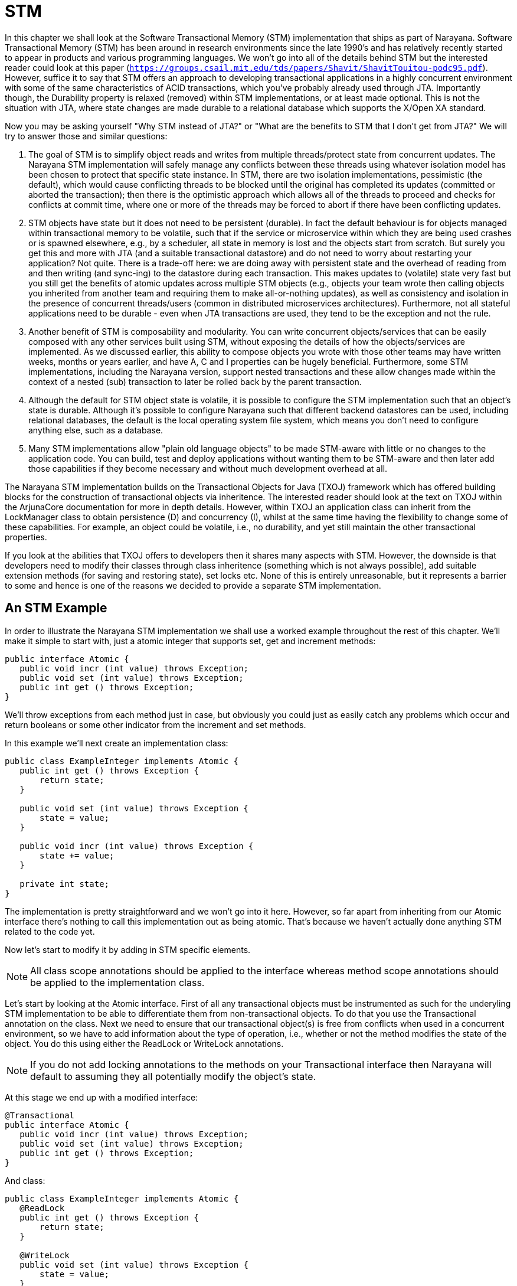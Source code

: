 = STM

In this chapter we shall look at the Software Transactional Memory (STM) implementation that ships as part of Narayana.
Software Transactional Memory (STM) has been around in research environments since the late 1990's and has relatively recently started to appear in products and various programming languages.
We won't go into all of the details behind STM but the interested reader could look at this paper (`https://groups.csail.mit.edu/tds/papers/Shavit/ShavitTouitou-podc95.pdf`).
However, suffice it to say that STM offers an approach to developing transactional applications in a highly concurrent environment with some of the same characteristics of ACID transactions, which you've probably already used through JTA.
Importantly though, the Durability property is relaxed (removed) within STM implementations, or at least made optional.
This is not the situation with JTA, where state changes are made durable to a relational database which supports the X/Open XA standard.

Now you may be asking yourself "Why STM instead of JTA?" or "What are the benefits to STM that I don't get from JTA?" We will try to answer those and similar questions:

. The goal of STM is to simplify object reads and writes from multiple threads/protect state from concurrent updates.
The Narayana STM implementation will safely manage any conflicts between these threads using whatever isolation model has been chosen to protect that specific state instance.
In STM, there are two isolation implementations, pessimistic (the default), which would cause conflicting threads to be blocked until the original has completed its updates (committed or aborted the transaction); then there is the optimistic approach which allows all of the threads to proceed and checks for conflicts at commit time, where one or more of the threads may be forced to abort if there have been conflicting updates.
. STM objects have state but it does not need to be persistent (durable).
In fact the default behaviour is for objects managed within transactional memory to be volatile, such that if the service or microservice within which they are being used crashes or is spawned elsewhere, e.g., by a scheduler, all state in memory is lost and the objects start from scratch.
But surely you get this and more with JTA (and a suitable transactional datastore) and do not need to worry about restarting your application?
Not quite.
There is a trade-off here: we are doing away with persistent state and the overhead of reading from and then writing (and sync-ing) to the datastore during each transaction.
This makes updates to (volatile) state very fast but you still get the benefits of atomic updates across multiple STM objects (e.g., objects your team wrote then calling objects you inherited from another team and requiring them to make all-or-nothing updates), as well as consistency and isolation in the presence of concurrent threads/users (common in distributed microservices architectures).
Furthermore, not all stateful applications need to be durable - even when JTA transactions are used, they tend to be the exception and not the rule.
. Another benefit of STM is composability and modularity.
You can write concurrent objects/services that can be easily composed with any other services built using STM, without exposing the details of how the objects/services are implemented.
As we discussed earlier, this ability to compose objects you wrote with those other teams may have written weeks, months or years earlier, and have A, C and I properties can be hugely beneficial.
Furthermore, some STM implementations, including the Narayana version, support nested transactions and these allow changes made within the context of a nested (sub) transaction to later be rolled back by the parent transaction.
. Although the default for STM object state is volatile, it is possible to configure the STM implementation such that an object's state is durable.
Although it's possible to configure Narayana such that different backend datastores can be used, including relational databases, the default is the local operating system file system, which means you don't need to configure anything else, such as a database.
. Many STM implementations allow "plain old language objects" to be made STM-aware with little or no changes to the application code.
You can build, test and deploy applications without wanting them to be STM-aware and then later add those capabilities if they become necessary and without much development overhead at all.

The Narayana STM implementation builds on the Transactional Objects for Java (TXOJ) framework which has offered building blocks for the construction of transactional objects via inheritence.
The interested reader should look at the text on TXOJ within the ArjunaCore documentation for more in depth details.
However, within TXOJ an application class can inherit from the LockManager class to obtain persistence (D) and concurrency (I), whilst at the same time having the flexibility to change some of these capabilities.
For example, an object could be volatile, i.e., no durability, and yet still maintain the other transactional properties.

If you look at the abilities that TXOJ offers to developers then it shares many aspects with STM.
However, the downside is that developers need to modify their classes through class inheritence (something which is not always possible), add suitable extension methods (for saving and restoring state), set locks etc.
None of this is entirely unreasonable, but it represents a barrier to some and hence is one of the reasons we decided to provide a separate STM implementation.

== An STM Example

In order to illustrate the Narayana STM implementation we shall use a worked example throughout the rest of this chapter.
We'll make it simple to start with, just a atomic integer that supports set, get and increment methods:

[source,java]
----
public interface Atomic {
   public void incr (int value) throws Exception;
   public void set (int value) throws Exception;
   public int get () throws Exception;
}
----

We'll throw exceptions from each method just in case, but obviously you could just as easily catch any problems which occur and return booleans or some other indicator from the increment and set methods.

In this example we'll next create an implementation class:

[source,java]
----
public class ExampleInteger implements Atomic {
   public int get () throws Exception {
       return state;
   }

   public void set (int value) throws Exception {
       state = value;
   }

   public void incr (int value) throws Exception {
       state += value;
   }

   private int state;
}
----

The implementation is pretty straightforward and we won't go into it here.
However, so far apart from inheriting from our Atomic interface there's nothing to call this implementation out as being atomic.
That's because we haven't actually done anything STM related to the code yet.

Now let's start to modify it by adding in STM specific elements.

[NOTE]
====
All class scope annotations should be applied to the interface whereas method scope annotations should be applied to the implementation class.
====

Let's start by looking at the Atomic interface.
First of all any transactional objects must be instrumented as such for the underyling STM implementation to be able to differentiate them from non-transactional objects.
To do that you use the Transactional annotation on the class.
Next we need to ensure that our transactional object(s) is free from conflicts when used in a concurrent environment, so we have to add information about the type of operation, i.e., whether or not the method modifies the state of the object.
You do this using either the ReadLock or WriteLock annotations.

[NOTE]
====
If you do not add locking annotations to the methods on your Transactional interface then Narayana will default to assuming they all potentially modify the object's state.
====

At this stage we end up with a modified interface:

[source,java]
----
@Transactional
public interface Atomic {
   public void incr (int value) throws Exception;
   public void set (int value) throws Exception;
   public int get () throws Exception;
}
----

And class:

[source]
----
public class ExampleInteger implements Atomic {   
   @ReadLock
   public int get () throws Exception {
       return state;
   }

   @WriteLock
   public void set (int value) throws Exception {
       state = value;
   }

   @WriteLock
   public void incr (int value) throws Exception {
       state += value;
   }

   private int state;
}
----

As you can see, these are fairly straightfoward (and hopefully intuitive) changes to make.
Everything else is defaulted, though will we will discuss other annotations later once we go beyond the basic example.

[NOTE]
====
We are contemplating allowing method annotations to be applied on the interface and then overridden on the implementation class.
For now if you follow the above conventions you will continue to be compatible if this change is eventually supported.
https://issues.jboss.org/browse/JBTM-2172
====

Now we have a transactional class, by virtue of its dependency on the Atomic interface, how we go about creating instances of the corresponding STM object and use it (them) within transactions?

[source, java]
----
Container<Atomic> theContainer = new Container<Atomic>();
ExampleInteger basic = new ExampleInteger();       
Atomic obj = theContainer.create(basic);
AtomicAction a = new AtomicAction();

a.begin();

obj.set(1234);

a.commit();     

if (obj.get() == 1234)
   System.out.println("State changed ok!");
else
   System.out.println("State not changed!");                
a = new AtomicAction();        

a.begin();        

obj.change(1);                

a.abort();        

if (obj.get() == 1234)
   System.out.println("State reverted to 1234!");
else
   System.out.println("State is wrong!");
----

For clarity we've removed some of the error checking code in the above example, but let's walk through exactly what is going on.

[NOTE]
====
Some of the discussions around AtomicAction etc. are deliberately brief here because you can find more information in the relevant ArjunaCore documentation.
====

In order for the STM subsystem to have knowledge about which classes are to be managed within the context of transactional memory it is necessary to provide a minimal level of instrumentation.
This occurs by categorising STM-aware and STM-unaware classes through an interface boundary; specifically all STM-aware objects must be instances of classes which inherit from interfaces that themselves have been annotated to identify them as STM-aware.
Any other objects (and their classes) which do not follow this rule will not be managed by the STM subsystem and hence any of their state changes will not be rolled back, for example.
Therefore, the first thing we need to do is create an STM Container.
We need to tell each Container about the type of objects for which it will be responsible.
Then we create an instance of our `ExampleInteger`.
However, we can't use it directly because at this stage its operations aren't being monitored by the Container.
Therefore, we pass the instance to the Container and obtain a reference to an Atomic object through which we can operate on the STM object.

At this point, if we called the operations such as incr on the Atomic instance we wouldn't see any difference in behaviour: there are no transactions in flight to help provide the necessary properties.
Let's change that by creating an AtomicAction (transaction) and starting it.
Now when we operate on the STM object all of the operations, such as set, will be performed within the scope of that transaction because it is associated with the thread of control.
At this point, if we commit the transaction object the state changes will be made permanent (well not quite, but that's a different story and one you can see when we discuss the Container in more detail later.)

The rest of the example code simply repeats the above, except this time instead of committing the transaction we roll it back.
What happens in this case is that any state changes which were performed within the scope of the transaction are automatically undone and we get back the state of the object(s) as it existed prior to the operations being performed.

Pretty simple and not too much additional work on the part of the developer.
Most of the ways in which you will use the Narayana STM implementation come down to similar approaches to what we've seen in the example.
Where things may differ are in the various advanced options available to the developer.
We'll discuss those next as we look at all of the user classes and annotations that are available.

[NOTE]
====
All of the classes, interfaces and annotations that you should be using can be located within the `org.jboss.stm and org.jboss.stm.annotations` packages.
All other classes etc.
located within `org.jboss.stm.internal` are private implementation specific aspects of the framework and subject to change without warning.
====

== Annotations

The following annotations are available for use on STM interfaces or classes.

`@Transactional`: Used on the interface.
Defines that implementations of the interface are to be managed within a transactional container.
Unless specified using other annotations, all public methods will be assumed to modify the state of the object, i.e., require write locks.
All state variables will be saved and restored unless marked explicitly using the @State annotation or SaveState/RestoreState.
This assumes currently that all state modification and locking occurs through public methods, which means that even if there are private, protected or package scope methods that would change the state, they will not be tracked.
Therefore, the implementation class should not modify state unless by calling its own public methods.
All methods should either be invoked within a transactional context or have the Nested annotation applied, wherein the system will automatically create a new transaction when the method is invoked.

`@Optimistic`: Used on the interface.
Specifies that the framework should use optimistic concurrency control for managing interactions on the instances.
This may mean that a transaction is forced to abort at the end due to conflicting updates made by other users.
The default is @Pessimistic.

`@Pessimistic`: Used on the interface.
Specifies that pessimistic concurrency control should be used.
This means that a read or write operation may block or be rejected if another user is manipulating the same object in a conflicting manner.
If no other annotation appears to override this, then pessimistic is the default for a transactional object.

`@Nested`: Used on the interface or class.
Defines that the container will create a new transaction for each method invocation, regardless of whether there is already a transaction associated with the caller.
These transactions will then either be top-level transactions or nested automatically depending upon the context within which they are created.

`@NestedTopLevel`: Used on the interface or class.
Defines that the container will create a new transaction for each method invocation, regardless of whether there is already a transaction associated with the caller.
These transactions will always be top-level transactions even if there is a transaction already associated with the invoking thread.

`@ReadLock`: Used on the class method.
The framework will grab a read lock when the method is invoked.

`@WriteLock`: Used on the class method.
The framework will grab a write lock then the method is invoked.

`@LockFree`: Used on the class method.
No locks will be obtained on this method, though any transaction context will still be on the thread when the method is invoked.

`@TransactionFree`: Used on the class method.
This means that the method is not transactional, so no context will exist on the thread or locks acquired/released when the method is invoked.

`@Timeout`: Used on the class method.
If pessimistic concurrency control is being used then a conflict will immediately cause the operation to fail and the application can do something else.
If instead the developer wants the system to retry getting the lock before returning, then this annotation defines the time between each retry attempt in milliseconds.

`@Retry`: Used on the class method.
If pessimistic concurrency control is being used then a conflict will immediately cause the operation to fail and the application can do something else.
If instead the developer wants the system to retry getting the lock before returning, then this annotation defines the number of retry attempts.

`@State`: Used on the class member variables to define which state will be saved and restored by the transaction system.
By default, all member variables (non-static, non-volatile) will be saved.

`@NotState`: Used on the class member variables to define which state to ignore when saving/restoring instance data.
Note that any member variable that is not annotated with NotState will be saved and restored by the transaction system, irrespective of whether or not it has the State annotation.
You should use these annotations cautiously because if you limit the state which is saved (and hence restored) you may allow dirty data to cross transaction boundaries.

`@SaveState`: Used on the class method to define the specific save_state method for the class.
This is used in preference to any @State indications on the class state.
This is the case no matter where in the class hierarchy it occurs.
So if you have a base class that uses save/restore methods the inherited classes must have them too if their state is to be durable.
In future we may save/restore specifically for each class in the inheritance hierarchy.

`@RestoreState`: Used on the class method to define the specific restore_state method for the class.
This is used in preference to any @State indications on the class state.

== Containers, Volatility and Durability

By default objects created within STM do not possess the Durable aspect of traditional ACID transactions, i.e., they are volatile instances.
This has an obvious performance benefit since there is no disk or replicated in-memory data store involved.
However, it has disadvantages.
If the objects are Pessimitic or Optimistic then they can be shared between threads in the same address space (JVM instance).
At the time of writing Optimistic objects cannot be shared between address spaces.

Most of the time you will want to create volatile STM objects, with the option of using optimistic of pessimistic concurrency control really down to the type of application you are developing.
As such you use of Containers will be very similar to that which we have seen already:

[source,java]
----
TestContainer<Sample> theContainer = new TestContainer<Sample>();
SampleLockable tester = new SampleLockable();
Sample proxy = theContainer.enlist(tester);
----

However, the Container class has a number of extensibility options available for the more advanced user and requirements, which we shall discuss in the rest of this section.

By default when you create a Container it is used to manage volatile objects.
In STM language we call these objects recoverable due to the fact their state can be recovered in the event of a transaction rolling back, but not if there is a crash.
The Container therefore supports two types:

[source,java]
----
public enum TYPE { RECOVERABLE, PERSISTENT };
----

You can therefore use the TYPE constructore to create a Container of either type.
You can always determine the type of a Container later by calling the type() method.

All Containers can be named with a String.
We recommend uniquely naming your Container instances and in fact if you do not give your Container a name when it is created using the default constructure then the system will assign a unique name (an instance of a Narayana Uid).
If you want to give you Container a name then you can use the constructor that takes a String and you can get the name of any Container instance by calling the name() method.
The default type of a Container is RECOVERABLE.

The Container also supports two sharing models for objects created:

[source,java]
----
public enum MODEL { SHARED, EXCLUSIVE };
----

SHARED means the instance may be used within multiple processes.
It must be PERSISTENT too; if not then the framework.
EXCLUSIVE means that the instance will only be used within a single JVM, though it can be PERSISTENT or RECOVERABLE.
You can get the model used by your container by calling the model() method.
The default model for a Container is EXCLUSIVE.

Given the above information, you should now be able to understand what the various constructors of the Container class do, since they provide the ability to modify the behaviour of any created instance through combinations of the above three parameters.
Where a given parameter is not available in a specific constructor, the default value discussed previously is used.

== Sharing STM Objects

Once a Container is created, you can use the create() method to create objects (handles) within the STM.
As shown in the previous example, you pass in an unmodified (with the possible exception of annotations) class instance which corresponds to the interface type given to the Container when it was created and the Container will return a reference to an instance of the same type:

[source,java]
----
Sample1 obj1 = theContainer.create(new Sample1Imple(10));
----

All objects thus created are uniquely identified by the system.
You can obtain their identifier (an instance of the Uid class) at any time by calling the getIdentifier method of the corresponding Container:

[source,java]
----
Uid id = theContainer.getIdentifier(obj1)
----

This can be useful for debugging purposes.
However, it can also be useful if you want to create a duplicate handle to the object for another thread to use.
This is not strictly necessary when using the default Pessimistic concurrency control, but is a requirement when using Optimistic (MVCC) (see relevant section).

[WARNING]
====
Do not share the same reference for an Optimistic object with multiple threads.
You must use the clone() operation for each thread.
====

There are two variants of the clone() operation.
Both of them require an empty instance of the original non-STM class to clone the data in to (this does not actually happen for Pessimistic instances, but is still required at present for uniformity):

[source,java]
----
public synchronized T clone (T member, T proxy)
----

This version requires a reference to the STM object that is being cloned as the second parameter:

[source,java]
----
Sample1 obj2 = theContainer.clone(new Sample1Imple(), obj1);
----

The second version is similar:

[source,java]
----
public synchronized T clone (T member, Uid id)
----

This time instead of a reference you can provide the object's identifier:

[source,java]
----
Sample1 obj2 = theContainer.clone(new Sample1Imple(), theContainer.getIdentifier(obj1));
----

You are free to use either clone() operation depending upon what information your program has available.

== State Management

Earlier in this chapter we discussed how you can instrument your implementation class member variables with the State and NotState annotations to indicate what state should be saved and restored by the transaction system.
In some situations you may want even more control over this process and this is where the @SaveState and @RestoreState annotations come in.
These annotations let you define a method which will be called when the system needs to save your objec's state and likewise when it needs to restore it.

[NOTE]
====
You must use SaveState and RestoreState annotations together, i.e., you cannot just define one without the other.
====

Your methods can be called whatever you want but they must have the following signatures.

* `@SaveState`
+
[source,java]
----
public void save_state (OutputObjectState os) throws IOException
----
* `@RestoreState`
+
[source,java]
----
public void restore_state (InputObjectState os) throws IOException
----

Each operation is then given complete control over which state variables are saved and restored at the appropriate time.
Any state-related annotations on member instance variables are ignored by the framework so you must ensure that all state which can be modified within the scope of a transaction must be saved and restored if you want it to be manipulated appropriately by the transaction.

For instance, look at the following example:

[source,java]
----
public class DummyImple implements Dummy {
        public DummyImple () {
            _isNotState = false;
            _saved = 1234;
        }

        @ReadLock
        public int getInt () {
            return _saved;
        }

        @WriteLock
        public void setInt (int value) {
            _saved = value;
        }

        @ReadLock
        public boolean getBoolean () {
            return _isNotState;
        }                

        @WriteLock
        public void setBoolean (boolean value) {
            _isNotState = value;
        }

        @SaveState
        public void save_state (OutputObjectState os) throws IOException {
           os.packInt(_saved);
        }

        @RestoreState
        public void restore_state (InputObjectState os) throws IOException {
            _saved = os.unpackInt();
        }

        public int _saved;
        public boolean _isNotState;
}
----

In this example, only the int member variable is saved and restored.
This means that any changes made to the other member variable(s) within the scope of any transaction, in this case the boolean, will not be undone in the event the transaction(s) rolls back.

[WARNING]
====
Use the SaveState and RestoreState annotations with care as you could cause dirty data to be visible between transactions if you do not save and restore all of the necessary state.
====

== Optimistic Concurrency Control

Per object concurrency control is done through locks and type specific concurrency control is available.
You can define locks on a per object and per method basis, and combined with nested transactions this provides for a flexible way of structuring applications that would typically not block threads unless there is really high contention.
All but the @Transactional annotation are optional, with sensible defaults taken for everything else including locks and state.

However, the locking strategy we had originally was pessimistic.
Most transaction systems utilize what is commonly referred to as pessimistic concurrency control mechanisms: in essence, whenever a data structure or other transactional resource is accessed, a lock is obtained on it as described earlier.
This lock will remain held on that resource for the duration of the transaction and the benefit of this is that other users will not be able to modify (and possibly not even observe) the resource until the holding transaction has terminated.
There are a number of disadvantages of this style: (i) the overhead of acquiring and maintaining concurrency control information in an environment where conflict or data sharing is not high, (ii) deadlocks may occur, where one user waits for another to release a lock not realizing that that user is waiting for the release of a lock held by the first.

The obvious alternative to this approach is optimistic or MVCC.
Therefore, optimistic concurrency control assumes that conflicts are not high and tries to ensure locks are held only for brief periods of time: essentially locks are only acquired at the end of the transaction when it is about to terminate.
This kind of concurrency control requires a means to detect if an update to a resource does conflict with any updates that may have occurred in the interim and how to recover from such conflicts.
Typically detection will happen using timestamps, whereby the system takes a snapshot of the timestamps associated with resources it is about to use or modify and compares them with the timestamps available when the transaction commits.

As discussed previously, there are two annotations: @Optimistic and @Pessimistic, with Pessimistic being the default, i.e., if no annotation is present, then the STM framework will assume you want pessimistic concurrency control.
These are defined on a per interface basis and define the type of concurrency control implementation that is used whenever locks are needed.

[source,java]
----
@Transactional
@Optimistic
public class SampleLockable implements Sample {
   public SampleLockable (int init) {
      _isState = init;
   }

   @ReadLock
   public int value () {
      return _isState;
   }

   @WriteLock
   public void increment () {
      _isState++;
   }

   @WriteLock
   public void decrement () {
      _isState--;
   }

   @State
   private int _isState;
}
----

And that's it.
No other changes are needed to the interface or to the implementation.
However, at present there is a subtle change in the way in which you create your objects.
Recall how that was done previously and then compare it with the style necessary when using optimistic concurrency control:

[source,java]
----
Container theContainer = new Container();
Sample obj1 = theContainer.create(new SampleLockable(10));
Sample obj2 = theContainer.clone(new SampleLockable(10),obj1);
----

In the original pessimistic approach the instance `obj1` can be shared between any number of threads and the STM implementation will ensure that the state is manipulated consistently and safely.
However, with optimistic concurrency we need to have one instance of the state per thread.
So in the above code we first create the object (`obj1`) and then we create a copy of it (`obj2`), passing a reference to the original to the container.

[WARNING]
====
Remember that the same reference to Optimistic (MVCC) objects cannot be shared between different threads: you must use the clone() operation on the corresponding Container for each thread which wishes to use the object.
====

== A Typical Use Case

In this chapter we have considered all of the publicly available interfaces and classes for the STM framework within Narayana.
There is deliberately a lot of flexibility on offer but much of it will only be needed by more advanced users and use cases.
In this section we shall consider the most typical way in which we believe users will want to use the STM implementation.
Let's consider the interface first:

[source,java]
----
@Transactional
public interface Sample {
       public void increment ();
       public void decrement ();

       public int value ();
}
----

Whilst MVCC (optimistic concurrency control) is available, it is most useful in environments with a high degree of contention.
Even then, with the ability to control the timeout and retry values of the locking used by the pessimistic concurrency control option, the surety of making progress in a longer running transaction and not being forced to roll back later can be an advantage.
Therefore, pessimistic (the default) is probably the approach you will want to take initially.

Now let's look at the implementation class:

[source,java]
----
public class MyExample implements Sample {
        public MyExample () {
            this(0);
        }        

        public MyExample (int init) {
            _isState = init;
        }

        @ReadLock
        public int value () {
            return _isState;
        }

        @WriteLock
        public void increment () {
            _isState++;
        }

        @WriteLock
        public void decrement () {
            _isState--;
        }

        private int _isState;
}
----

By this point it should look fairly straightforward.
We've kept it simple deliberately, but it can be as complex as your application requires.
There are no nested transactions at work here, but you can easily add them using the Nested annotation.
Remember that they give you improved modularity as well as the ability to better control failures.

Because STM implementations typically relax or remove the durability aspect, you are more likely to want to create volatile objects, i.e., objects that do not survive the crash and repair of the JVM on which they are created.
Therefore, you should use the default Container constructor, unless you want to control the name of the instance and in which case you can pass in an arbitrary string.
Then all that is left is the creation and manipulation of AtomicActions as you invoke the relevant methods on your object(s).

[source,java]
----
MyExample ex = new MyExample(10);
Container<Sample> theContainer = new Container<Sample>();    Sample obj1 = theContainer.create(ex);
AtomicAction act = new AtomicAction();

act.begin();

obj1.increment();

act.commit();
----